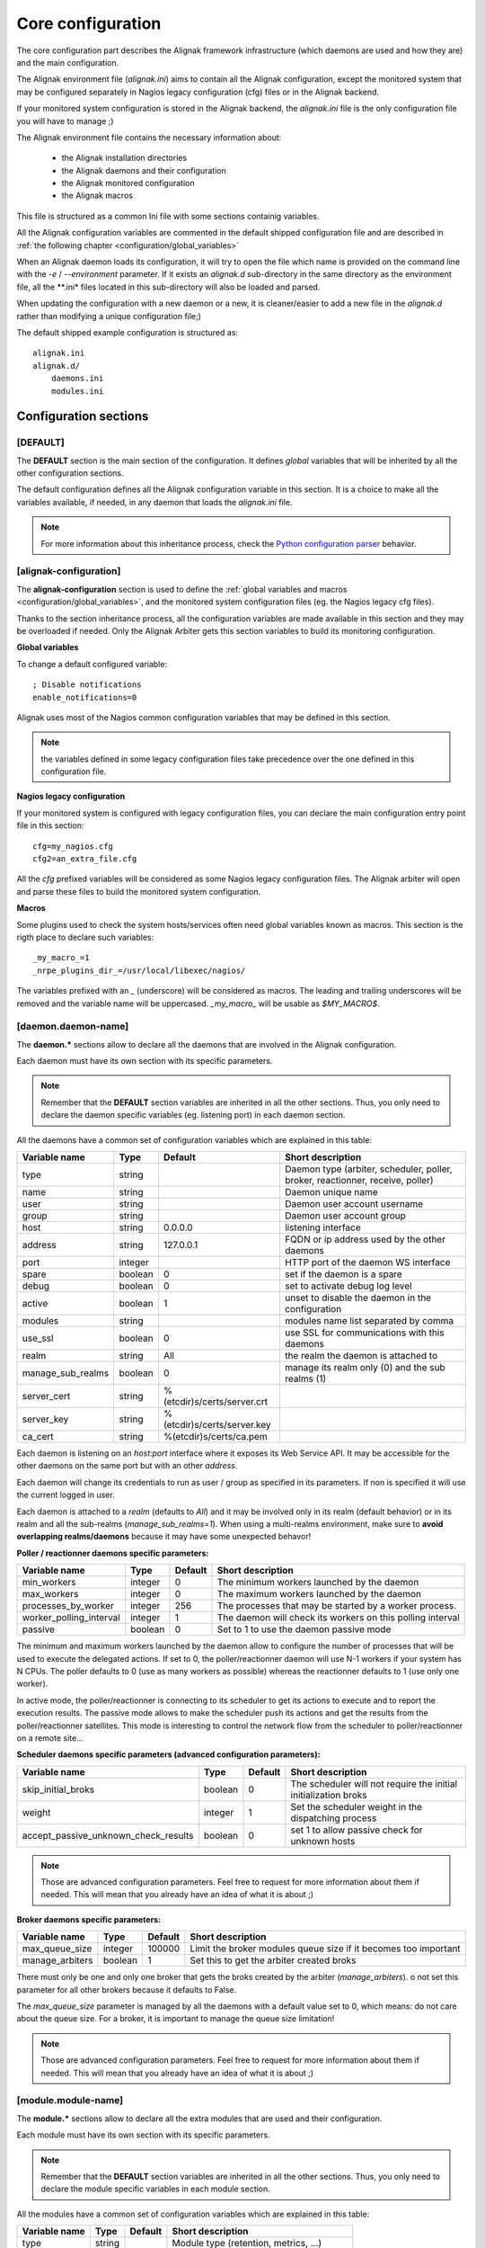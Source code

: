 .. _configuration/core:

==================
Core configuration
==================

The core configuration part describes the Alignak framework infrastructure (which daemons are used and how they are) and the main configuration.

The Alignak environment file (*alignak.ini*) aims to contain all the Alignak configuration, except the monitored system that may be configured separately in Nagios legacy configuration (cfg) files or in the Alignak backend.

If your monitored system configuration is stored in the Alignak backend, the *alignak.ini* file is the only configuration file you will have to manage ;)

The Alignak environment file contains the necessary information about:

    - the Alignak installation directories
    - the Alignak daemons and their configuration
    - the Alignak monitored configuration
    - the Alignak macros

This file is structured as a common Ini file with some sections containig variables.

All the Alignak configuration variables are commented  in the default shipped configuration file and are described in :ref:`the following chapter <configuration/global_variables>`

When an Alignak daemon loads its configuration, it will try to open the file which name is provided on the command line with the `-e` / `--environment` parameter. If it exists an *alignak.d* sub-directory in the same directory as the environment file, all the **.ini* files located in this sub-directory will also be loaded and parsed.

When updating the configuration with a new daemon or a new, it is cleaner/easier to add a new file in the *alignak.d* rather than modifying a unique configuration file;)

The default shipped example configuration is structured as::

    alignak.ini
    alignak.d/
        daemons.ini
        modules.ini

Configuration sections
----------------------

[DEFAULT]
~~~~~~~~~

The **DEFAULT** section is the main section of the configuration. It defines *global* variables that will be inherited by all the other configuration sections.

The default configuration defines all the Alignak configuration variable in this section. It is a choice to make all the variables available, if needed, in any daemon that loads the *alignak.ini* file.

.. note :: For more information about this inheritance process, check the `Python configuration parser <https://wiki.python.org/moin/ConfigParser>`_ behavior.

[alignak-configuration]
~~~~~~~~~~~~~~~~~~~~~~~

The **alignak-configuration** section is used to define the :ref:`global variables and macros <configuration/global_variables>`, and the monitored system configuration files (eg. the Nagios legacy cfg files).

Thanks to the section inheritance process, all the configuration variables are made available in this section and they may be overloaded if needed. Only the Alignak Arbiter gets this section variables to build its monitoring configuration.

**Global variables**

To change a default configured variable::

  ; Disable notifications
  enable_notifications=0

Alignak uses most of the Nagios common configuration variables that may be defined in this section.

.. note:: the variables defined in some legacy configuration files take precedence over the one defined in this configuration file.


**Nagios legacy configuration**

If your monitored system is configured with legacy configuration files, you can declare the main configuration entry point file in this section: ::

    cfg=my_nagios.cfg
    cfg2=an_extra_file.cfg

All the `cfg` prefixed variables will be considered as some Nagios legacy configuration files. The Alignak arbiter will open and parse these files to build the monitored system configuration.


**Macros**

Some plugins used to check the system hosts/services often need global variables known as macros. This section is the rigth place to declare such variables::

    _my_macro_=1
    _nrpe_plugins_dir_=/usr/local/libexec/nagios/

The variables prefixed with an `_` (underscore) will be considered as macros. The leading and trailing underscores will be removed and the variable name will be uppercased. `_my_macro_` will be usable as `$MY_MACRO$`.

[daemon.daemon-name]
~~~~~~~~~~~~~~~~~~~~

The **daemon.*** sections allow to declare all the daemons that are involved in the Alignak configuration.

Each daemon must have its own section with its specific parameters.

.. note :: Remember that the **DEFAULT** section variables are inherited in all the other sections. Thus, you only need to declare the daemon specific variables (eg. listening port) in each daemon section.

All the daemons have a common set of configuration variables which are explained in this table:

===================================== ======= =========================== ============================================================
Variable name                         Type    Default                     Short description
===================================== ======= =========================== ============================================================
type                                  string                              Daemon type (arbiter, scheduler, poller, broker, reactionner, receive, poller)
name                                  string                              Daemon unique name

user                                  string                              Daemon user account username
group                                 string                              Daemon user account group

host                                  string  0.0.0.0                     listening interface
address                               string  127.0.0.1                   FQDN or ip address used by the other daemons
port                                  integer                             HTTP port of the daemon WS interface
spare                                 boolean 0                           set if the daemon is a spare
debug                                 boolean 0                           set to activate debug log level
active                                boolean 1                           unset to disable the daemon in the configuration
modules                               string                              modules name list separated by comma
use_ssl                               boolean 0                           use SSL for communications with this daemons
realm                                 string  All                         the realm the daemon is attached to
manage_sub_realms                     boolean 0                           manage its realm only (0) and the sub realms (1)
server_cert                           string  %(etcdir)s/certs/server.crt
server_key                            string  %(etcdir)s/certs/server.key
ca_cert                               string  %(etcdir)s/certs/ca.pem
===================================== ======= =========================== ============================================================

Each daemon is listening on an `host`:`port` interface where it exposes its Web Service API. It may be accessible for the other daemons on the same port but with an other `address`.

Each daemon will change its credentials to run as user / group as specified in its parameters. If non is specified it will use the current logged in user.

Each daemon is attached to a `realm` (defaults to *All*) and it may be involved only in its realm (default behavior) or in its realm and all the sub-realms (`manage_sub_realms=1`). When using a multi-realms environment, make sure to **avoid overlapping realms/daemons** because it may have some unexpected behavor!


**Poller / reactionner daemons specific parameters:**

===================================== ======= =========== ============================================================
Variable name                         Type    Default     Short description
===================================== ======= =========== ============================================================
min_workers                           integer 0           The minimum workers launched by the daemon
max_workers                           integer 0           The maximum workers launched by the daemon
processes_by_worker                   integer 256         The processes that may be started by a worker process.
worker_polling_interval               integer 1           The daemon will check its workers on this polling interval
passive                               boolean 0           Set to 1 to use the daemon passive mode
===================================== ======= =========== ============================================================

The minimum and maximum workers launched by the daemon allow to configure the number of processes that will be used to execute the delegated actions. If set to 0, the poller/reactionner daemon will use N-1 workers if your system has N CPUs. The poller defaults to 0 (use as many workers as possible) whereas the reactionner defaults to 1 (use only one worker).

In active mode, the poller/reactionner is connecting to its scheduler to get its actions to execute and to report the execution results. The passive mode allows to make the scheduler push its actions and get the results from the poller/reactionner satellites. This mode is interesting to control the network flow from the scheduler to poller/reactionner on a remote site...


**Scheduler daemons specific parameters (advanced configuration parameters):**

===================================== ======= =========== ============================================================
Variable name                         Type    Default     Short description
===================================== ======= =========== ============================================================
skip_initial_broks                    boolean 0           The scheduler will not require the initial initialization broks
weight                                integer 1           Set the scheduler weight in the dispatching process
accept_passive_unknown_check_results  boolean 0           set 1 to allow passive check for unknown hosts
===================================== ======= =========== ============================================================

.. note :: Those are advanced configuration parameters. Feel free to request for more information about them if needed. This will mean that you already have an idea of what it is about ;)


**Broker daemons specific parameters:**

===================================== ======= =========== ============================================================
Variable name                         Type    Default     Short description
===================================== ======= =========== ============================================================
max_queue_size                        integer 100000      Limit the broker modules queue size if it becomes too important
manage_arbiters                       boolean 1           Set this to get the arbiter created broks
===================================== ======= =========== ============================================================

There must only be one and only one broker that gets the broks created by the arbiter (`manage_arbiters`). o not set this parameter for all other brokers because it defaults to False.

The `max_queue_size` parameter is managed by all the daemons with a default value set to 0, which means: do not care about the queue size. For a broker, it is important to manage the queue size limitation!

.. note :: Those are advanced configuration parameters. Feel free to request for more information about them if needed. This will mean that you already have an idea of what it is about ;)


[module.module-name]
~~~~~~~~~~~~~~~~~~~~

The **module.*** sections allow to declare all the extra modules that are used and their configuration.

Each module must have its own section with its specific parameters.

.. note :: Remember that the **DEFAULT** section variables are inherited in all the other sections. Thus, you only need to declare the module specific variables in each module section.

All the modules have a common set of configuration variables which are explained in this table:

===================================== ======= =========================== ============================================================
Variable name                         Type    Default                     Short description
===================================== ======= =========================== ============================================================
type                                  string                              Module type (retention, metrics, ...)
name                                  string                              Module unique name
python_name                           string  0.0.0.0                     Python libray to be loaded for the module
===================================== ======= =========================== ============================================================

The module type is only an informative field. Except for some specific case, this is not considered by Alignak

.. note :: Contact the development team for more about the module type if needed!.
